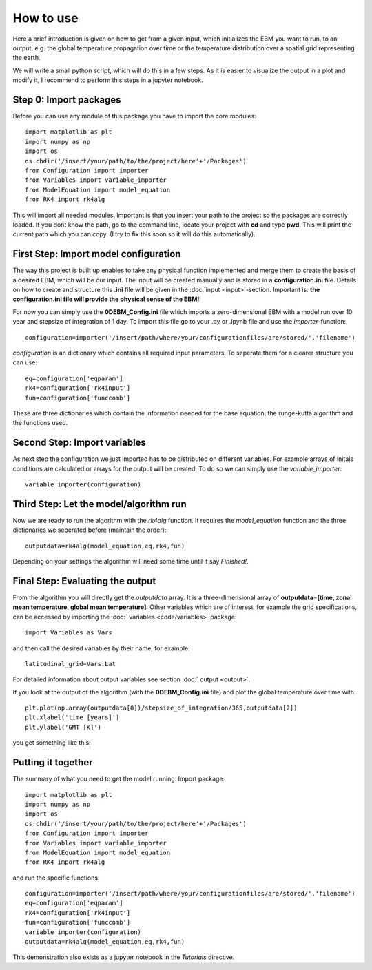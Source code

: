 
**********
How to use
**********

Here a brief introduction is given on how to get from a given input, which initializes the EBM you want to run, to an output, e.g. the global temperature propagation over time or the temperature distribution over a spatial grid representing the earth.

We will write a small python script, which will do this in a few steps. As it is easier to visualize the output in a plot and modify it, I recommend to perform this steps in a jupyter notebook.

Step 0: Import packages
=======================

Before you can use any module of this package you have to import the core modules::

    import matplotlib as plt
    import numpy as np
    import os
    os.chdir('/insert/your/path/to/the/project/here'+'/Packages')
    from Configuration import importer
    from Variables import variable_importer
    from ModelEquation import model_equation
    from RK4 import rk4alg

This will import all needed modules. Important is that you insert your path to the project so the packages are correctly loaded.
If you dont know the path, go to the command line, locate your project with **cd** and type **pwd**. This will print the current path which you can copy.
(I try to fix this soon so it will do this automatically).


First Step: Import model configuration
======================================

The way this project is built up enables to take any physical function implemented and merge them to create the basis of a desired EBM, which will be our input.
The input will be created manually and is stored in a **configuration.ini** file. Details on how to create and structure this **.ini** file will be given in the :doc:`input <input>`-section. Important is: **the configuration.ini file will provide the physical sense of the EBM!**

For now you can simply use the **0DEBM_Config.ini** file which imports a zero-dimensional EBM with a model run over 10 year and stepsize of integration of 1 day.
To import this file go to your .py or .ipynb file and use the *importer*-function::

    configuration=importer('/insert/path/where/your/configurationfiles/are/stored/','filename')

*configuration* is an dictionary which contains all required input parameters. To seperate them for a clearer structure you can use::

    eq=configuration['eqparam']
    rk4=configuration['rk4input']
    fun=configuration['funccomb']

These are three dictionaries which contain the information needed for the base equation, the runge-kutta algorithm and the functions used.

Second Step: Import variables
=============================

As next step the configuration we just imported has to be distributed on different variables. For example arrays of initals conditions are calculated or arrays for the output will be created. To do so we can simply use the *variable_importer*::

    variable_importer(configuration)

Third Step: Let the model/algorithm run
=======================================

Now we are ready to run the algorithm with the *rk4alg* function. It requires the *model_equation* function and the three dictionaries we seperated before (maintain the order)::

    outputdata=rk4alg(model_equation,eq,rk4,fun)

Depending on your settings the algorithm will need some time until it say *Finished!*.

Final Step: Evaluating the output
=================================

From the algorithm you will directly get the *outputdata* array. It is a three-dimensional array of **outputdata=[time, zonal mean temperature, global mean temperature]**. Other variables which are of interest, for example the grid specifications, can be accessed by importing the :doc:` variables <code/variables>` package::

    import Variables as Vars

and then call the desired variables by their name, for example::

    latitudinal_grid=Vars.Lat

For detailed information about output variables see section :doc:` output <output>`.

If you look at the output of the algorithm (with the **0DEBM_Config.ini** file) and plot the global temperature over time with::

    plt.plot(np.array(outputdata[0])/stepsize_of_integration/365,outputdata[2])
    plt.xlabel('time [years]')
    plt.ylabel('GMT [K]')

you get something like this:

.. figure:: static/GMT12.png
   :align: center

    with an initial temperature of 12°C (285K)

.. figure:: static/GMT17.png
   :align: center

    with an initial temperature of 17°C (290K)

Putting it together
===================

The summary of what you need to get the model running. Import package::

    import matplotlib as plt
    import numpy as np
    import os
    os.chdir('/insert/your/path/to/the/project/here'+'/Packages')
    from Configuration import importer
    from Variables import variable_importer
    from ModelEquation import model_equation
    from RK4 import rk4alg

and run the specific functions::

    configuration=importer('/insert/path/where/your/configurationfiles/are/stored/','filename')
    eq=configuration['eqparam']
    rk4=configuration['rk4input']
    fun=configuration['funccomb']
    variable_importer(configuration)
    outputdata=rk4alg(model_equation,eq,rk4,fun)

This demonstration also exists as a jupyter notebook in the *Tutorials* directive.




    


    
